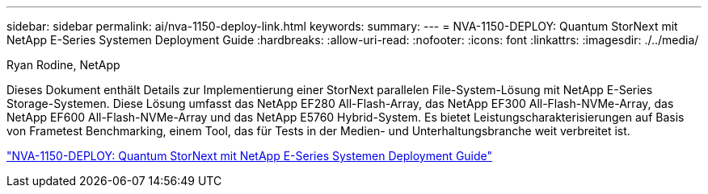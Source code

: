 ---
sidebar: sidebar 
permalink: ai/nva-1150-deploy-link.html 
keywords:  
summary:  
---
= NVA-1150-DEPLOY: Quantum StorNext mit NetApp E-Series Systemen Deployment Guide
:hardbreaks:
:allow-uri-read: 
:nofooter: 
:icons: font
:linkattrs: 
:imagesdir: ./../media/


Ryan Rodine, NetApp

[role="lead"]
Dieses Dokument enthält Details zur Implementierung einer StorNext parallelen File-System-Lösung mit NetApp E-Series Storage-Systemen. Diese Lösung umfasst das NetApp EF280 All-Flash-Array, das NetApp EF300 All-Flash-NVMe-Array, das NetApp EF600 All-Flash-NVMe-Array und das NetApp E5760 Hybrid-System. Es bietet Leistungscharakterisierungen auf Basis von Frametest Benchmarking, einem Tool, das für Tests in der Medien- und Unterhaltungsbranche weit verbreitet ist.

link:https://www.netapp.com/pdf.html?item=/media/19429-nva-1150-deploy.pdf["NVA-1150-DEPLOY: Quantum StorNext mit NetApp E-Series Systemen Deployment Guide"^]
